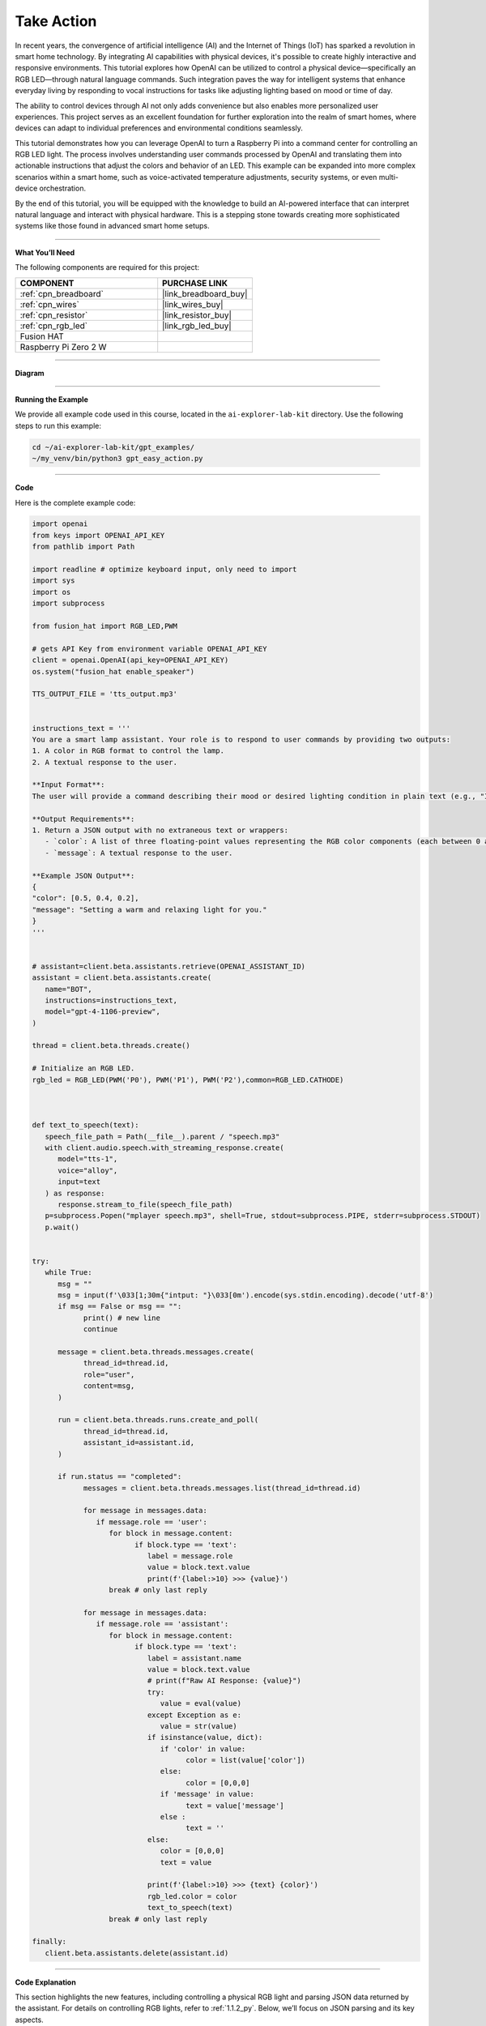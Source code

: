 .. _gpt_easy_action:


Take Action
==========================

In recent years, the convergence of artificial intelligence (AI) and the Internet of Things (IoT) has sparked a revolution in smart home technology. By integrating AI capabilities with physical devices, it's possible to create highly interactive and responsive environments. This tutorial explores how OpenAI can be utilized to control a physical device—specifically an RGB LED—through natural language commands. Such integration paves the way for intelligent systems that enhance everyday living by responding to vocal instructions for tasks like adjusting lighting based on mood or time of day.

The ability to control devices through AI not only adds convenience but also enables more personalized user experiences. This project serves as an excellent foundation for further exploration into the realm of smart homes, where devices can adapt to individual preferences and environmental conditions seamlessly.


This tutorial demonstrates how you can leverage OpenAI to turn a Raspberry Pi into a command center for controlling an RGB LED light. The process involves understanding user commands processed by OpenAI and translating them into actionable instructions that adjust the colors and behavior of an LED. This example can be expanded into more complex scenarios within a smart home, such as voice-activated temperature adjustments, security systems, or even multi-device orchestration.

By the end of this tutorial, you will be equipped with the knowledge to build an AI-powered interface that can interpret natural language and interact with physical hardware. This is a stepping stone towards creating more sophisticated systems like those found in advanced smart home setups.

----------------------------------------------

**What You’ll Need**

The following components are required for this project:


.. list-table::
    :widths: 30 20
    :header-rows: 1

    *   - COMPONENT
        - PURCHASE LINK

    *   - :ref:`cpn_breadboard`
        - |link_breadboard_buy|
    *   - :ref:`cpn_wires`
        - |link_wires_buy|
    *   - :ref:`cpn_resistor`
        - |link_resistor_buy|
    *   - :ref:`cpn_rgb_led`
        - |link_rgb_led_buy|
    *   - Fusion HAT
        - 
    *   - Raspberry Pi Zero 2 W
        -


----------------------------------------------


**Diagram**


.. image:: img/fzz/1.1.2_bb.png
   :width: 800
   :align: center



----------------------------------------------

**Running the Example**

We provide all example code used in this course, located in the ``ai-explorer-lab-kit`` directory. 
Use the following steps to run this example:


.. code-block:: shell

   cd ~/ai-explorer-lab-kit/gpt_examples/
   ~/my_venv/bin/python3 gpt_easy_action.py

----------------------------------------------

**Code**

Here is the complete example code:


.. code-block:: python

   import openai
   from keys import OPENAI_API_KEY
   from pathlib import Path

   import readline # optimize keyboard input, only need to import
   import sys
   import os
   import subprocess

   from fusion_hat import RGB_LED,PWM

   # gets API Key from environment variable OPENAI_API_KEY
   client = openai.OpenAI(api_key=OPENAI_API_KEY)
   os.system("fusion_hat enable_speaker")

   TTS_OUTPUT_FILE = 'tts_output.mp3'


   instructions_text = '''
   You are a smart lamp assistant. Your role is to respond to user commands by providing two outputs: 
   1. A color in RGB format to control the lamp.
   2. A textual response to the user.

   **Input Format**:
   The user will provide a command describing their mood or desired lighting condition in plain text (e.g., "I feel happy" or "Set a relaxing light").

   **Output Requirements**:
   1. Return a JSON output with no extraneous text or wrappers:
      - `color`: A list of three floating-point values representing the RGB color components (each between 0 and 1).
      - `message`: A textual response to the user.

   **Example JSON Output**:
   {
   "color": [0.5, 0.4, 0.2],
   "message": "Setting a warm and relaxing light for you."
   }
   '''


   # assistant=client.beta.assistants.retrieve(OPENAI_ASSISTANT_ID)
   assistant = client.beta.assistants.create(
      name="BOT",
      instructions=instructions_text,
      model="gpt-4-1106-preview",
   )

   thread = client.beta.threads.create()

   # Initialize an RGB LED.
   rgb_led = RGB_LED(PWM('P0'), PWM('P1'), PWM('P2'),common=RGB_LED.CATHODE)



   def text_to_speech(text):
      speech_file_path = Path(__file__).parent / "speech.mp3"
      with client.audio.speech.with_streaming_response.create(
         model="tts-1",
         voice="alloy",
         input=text
      ) as response:
         response.stream_to_file(speech_file_path)
      p=subprocess.Popen("mplayer speech.mp3", shell=True, stdout=subprocess.PIPE, stderr=subprocess.STDOUT)
      p.wait()


   try:
      while True:
         msg = ""
         msg = input(f'\033[1;30m{"intput: "}\033[0m').encode(sys.stdin.encoding).decode('utf-8')
         if msg == False or msg == "":
               print() # new line
               continue

         message = client.beta.threads.messages.create(
               thread_id=thread.id,
               role="user",
               content=msg,
         )

         run = client.beta.threads.runs.create_and_poll(
               thread_id=thread.id,
               assistant_id=assistant.id,
         )

         if run.status == "completed":
               messages = client.beta.threads.messages.list(thread_id=thread.id)

               for message in messages.data:
                  if message.role == 'user':
                     for block in message.content:
                           if block.type == 'text':
                              label = message.role 
                              value = block.text.value
                              print(f'{label:>10} >>> {value}')
                     break # only last reply

               for message in messages.data:
                  if message.role == 'assistant':
                     for block in message.content:
                           if block.type == 'text':
                              label = assistant.name
                              value = block.text.value
                              # print(f"Raw AI Response: {value}")
                              try:
                                 value = eval(value)
                              except Exception as e:
                                 value = str(value)
                              if isinstance(value, dict):
                                 if 'color' in value:
                                       color = list(value['color'])
                                 else:
                                       color = [0,0,0]
                                 if 'message' in value:
                                       text = value['message']
                                 else :
                                       text = ''
                              else:
                                 color = [0,0,0]
                                 text = value

                              print(f'{label:>10} >>> {text} {color}')
                              rgb_led.color = color
                              text_to_speech(text)
                     break # only last reply

   finally:
      client.beta.assistants.delete(assistant.id)


----------------------------------------------

**Code Explanation**


This section highlights the new features, 
including controlling a physical RGB light and parsing JSON data returned by the assistant. 
For details on controlling RGB lights, refer to :ref:`1.1.2_py`. 
Below, we’ll focus on JSON parsing and its key aspects.


.. code-block:: python
   :emphasize-lines: 40-55

   instructions_text = '''
   You are a smart lamp assistant. Your role is to respond to user commands by providing two outputs: 
   1. A color in RGB format to control the lamp.
   2. A textual response to the user.

   **Input Format**:
   The user will provide a command describing their mood or desired lighting condition in plain text (e.g., "I feel happy" or "Set a relaxing light").

   **Output Requirements**:
   1. Return a JSON output with no extraneous text or wrappers:
   - `color`: A list of three floating-point values representing the RGB color components (each between 0 and 1).
   - `message`: A textual response to the user.

   **Example JSON Output**:
   {
   "color": [0.5, 0.4, 0.2],
   "message": "Setting a warm and relaxing light for you."
   }
   '''

   # assistant=client.beta.assistants.retrieve(OPENAI_ASSISTANT_ID)
   assistant = client.beta.assistants.create(
      name="BOT",
      instructions=instructions_text,
      model="gpt-4-1106-preview",
   )

   try:
      while True:
         ...
         if run.status == "completed":
            ...
            for message in messages.data:
               if message.role == 'assistant':
                  for block in message.content:
                     if block.type == 'text':
                        label = assistant.name
                        value = block.text.value
                        # print(f"Raw AI Response: {value}")
                        try:
                           value = eval(value)
                        except Exception as e:
                           value = str(value)
                        if isinstance(value, dict):
                           if 'color' in value:
                              color = list(value['color'])
                           else:
                              color = [0,0,0]
                           if 'message' in value:
                              text = value['message']
                           else :
                              text = ''
                        else:
                           color = [0,0,0]
                           text = value
                        ...
                  break # only last reply


The highlighted portion of the code is essential for extracting meaningful information from the assistant's responses. 
It parses JSON strings to extract the ``color`` (RGB values) and ``message`` (text message) to control the 
light and generate speech output.

.. code-block:: python

   try:
      value = eval(value)  # Attempt to parse the string into a Python data structure
   except Exception as e:
      value = str(value)  # If parsing fails, keep the original string

``eval(value)`` attempts to parse the AI's JSON string into a Python dictionary.

* **Example Input:** ``'{"color": [0.5, 0.3, 0.2], "message": "Setting a warm light."}'``
* **Example Output:** ``{'color': [0.5, 0.3, 0.2], 'message': 'Setting a warm light.'}``


If parsing fails (e.g., the string is not valid JSON), the raw string is retained, 
which prevents crashes and aids debugging.


.. code-block:: python

   if isinstance(value, dict):

This ensures that the parsed result is a dictionary, confirming that the assistant returned properly formatted JSON. 
If the response is not a dictionary, a fallback logic is applied.



.. code-block:: python

   if 'color' in value:
      color = list(value['color'])
   else:
      color = [0,0,0]

Extracts the ``color`` field from the dictionary. 
If the field exists, its values are converted to a list to directly control the RGB light. 
If the field is missing, the default value ``[0, 0, 0]`` is applied (light off).


.. code-block:: python

   if 'message' in value:
      text = value['message']
   else :
      text = ''

Extracts the ``message`` field from the dictionary. If the field is missing, 
it defaults to an empty string, indicating no message is available for text-to-speech output.


.. code-block:: python

   else:
      color = [0,0,0]
      text = value

If ``value`` is not a dictionary (e.g., an error message or unstructured text), 
it defaults to turning the light off (``[0, 0, 0]``) and uses the raw output as the message for debugging or user prompts.

Overall, JSON parsing is the core logic in this example, 
ensuring the assistant's output is correctly interpreted to control the RGB light and generate voice feedback.


----------------------------------------------

**Debugging Tips**

This section offers practical advice for troubleshooting common issues you may encounter while working on this project. By following these tips, you can ensure your setup functions as intended and diagnose any problems efficiently.

1. **If the RGB light does not work:**


   - **Check the Wiring:** Ensure all wires are securely connected and the GPIO pins are correctly configured. Loose connections are a frequent cause of issues.
   - **Verify the Pin Configuration:** Confirm that the ``RGBLED(red=23, green=24, blue=25)`` in the code matches the actual GPIO pins used in your hardware setup.
   - **Test the LED:** Replace the LED with another to rule out the possibility of a defective LED.

2. **If the AI's output is not in JSON format:**

   - **Check the Instructions:** Make sure that the ``instructions_text`` in your assistant setup clearly specifies that the output should be in JSON format.
   - **Inspect the Raw Output:** Use ``print(f"Raw AI Response: {value}")`` immediately after the response is received to check if the output is in the expected format.
   - **Validate the JSON:** If you are manually parsing JSON, ensure the string is valid JSON. Tools like JSONLint can help validate and format JSON strings.

3. **If text-to-speech does not work:**

   - **Check MP3 File Generation:** Ensure that the ``text_to_speech`` function is generating MP3 files correctly. Verify the file path and permissions.
   - **Test the Audio Output:** Ensure your Raspberry Pi's audio output is configured correctly and that the volume is turned up.
   - **Verify MPlayer Installation:** Confirm that ``mplayer`` is properly installed on your Raspberry Pi. You can reinstall it using ``sudo apt install mplayer`` if necessary.

4. **General Software Debugging:**

   - **Monitor Logs:** Keep an eye on the logs for any errors that might indicate what went wrong. Use commands like ``tail -f /var/log/syslog`` to view system logs in real time.
   - **Update Software:** Make sure your Raspberry Pi and all related software are up to date. Run ``sudo apt update`` and ``sudo apt upgrade`` to update your system.
   - **Check API Usage:** Ensure that your API calls to OpenAI are within usage limits and the API key is correct.
